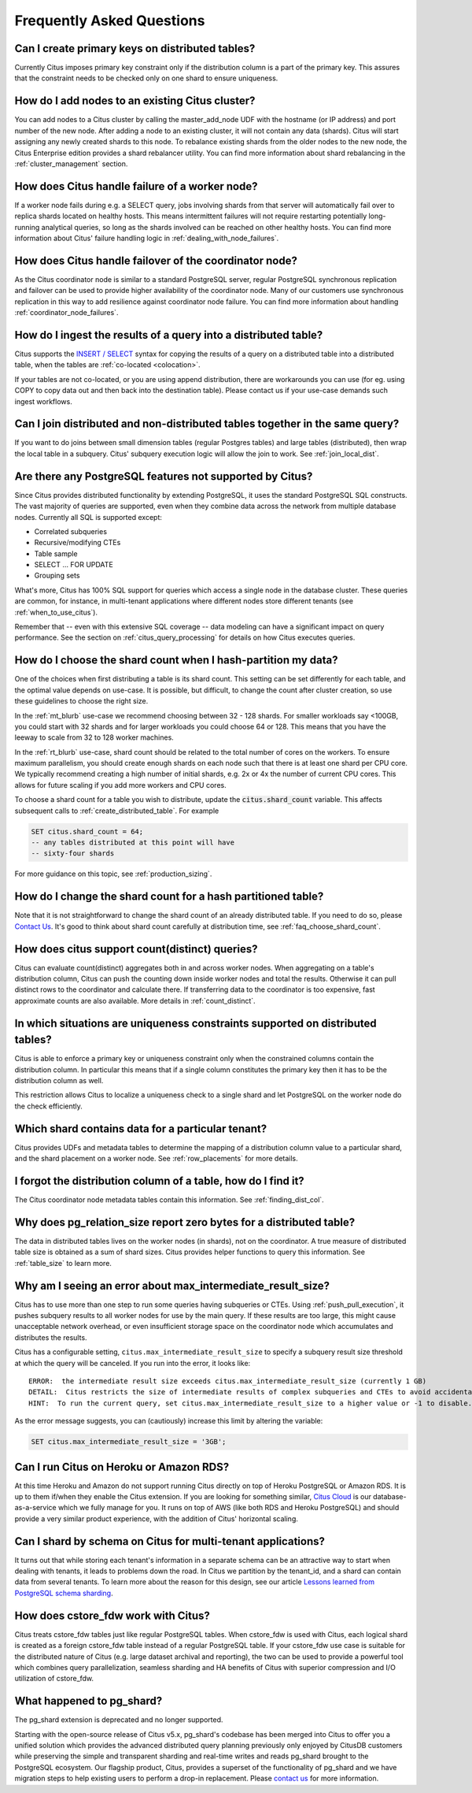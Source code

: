.. _faq:

Frequently Asked Questions
##########################


Can I create primary keys on distributed tables?
------------------------------------------------

Currently Citus imposes primary key constraint only if the distribution column is a part of the primary key. This assures that the constraint needs to be checked only on one shard to ensure uniqueness.

How do I add nodes to an existing Citus cluster?
------------------------------------------------

You can add nodes to a Citus cluster by calling the master_add_node UDF with the hostname (or IP address) and port number of the new node. After adding a node to an existing cluster, it will not contain any data (shards). Citus will start assigning any newly created shards to this node. To rebalance existing shards from the older nodes to the new node, the Citus Enterprise edition provides a shard rebalancer utility. You can find more information about shard rebalancing in the :ref:`cluster_management` section.

How does Citus handle failure of a worker node?
-----------------------------------------------

If a worker node fails during e.g. a SELECT query, jobs involving shards from that server will automatically fail over to replica shards located on healthy hosts. This means intermittent failures will not require restarting potentially long-running analytical queries, so long as the shards involved can be reached on other healthy hosts.
You can find more information about Citus' failure handling logic in :ref:`dealing_with_node_failures`.

How does Citus handle failover of the coordinator node?
-------------------------------------------------------

As the Citus coordinator node is similar to a standard PostgreSQL server, regular PostgreSQL synchronous replication and failover can be used to provide higher availability of the coordinator node. Many of our customers use synchronous replication in this way to add resilience against coordinator node failure. You can find more information about handling :ref:`coordinator_node_failures`.

How do I ingest the results of a query into a distributed table?
----------------------------------------------------------------

Citus supports the `INSERT / SELECT <https://www.postgresql.org/docs/current/static/sql-insert.html>`_ syntax for copying the results of a query on a distributed table into a distributed table, when the tables are :ref:`co-located <colocation>`.

If your tables are not co-located, or you are using append distribution, there
are workarounds you can use (for eg. using COPY to copy data out and then back
into the destination table). Please contact us if your use-case demands such
ingest workflows.

Can I join distributed and non-distributed tables together in the same query?
-----------------------------------------------------------------------------

If you want to do joins between small dimension tables (regular Postgres tables) and large tables (distributed), then wrap the local table in a subquery. Citus' subquery execution logic will allow the join to work. See :ref:`join_local_dist`.

.. _unsupported:

Are there any PostgreSQL features not supported by Citus?
---------------------------------------------------------

Since Citus provides distributed functionality by extending PostgreSQL, it uses the standard PostgreSQL SQL constructs. The vast majority of queries are supported, even when they combine data across the network from multiple database nodes. Currently all SQL is supported except:

* Correlated subqueries
* Recursive/modifying CTEs
* Table sample
* SELECT … FOR UPDATE
* Grouping sets


What's more, Citus has 100% SQL support for queries which access a single node in the database cluster. These queries are common, for instance, in multi-tenant applications where different nodes store different tenants (see :ref:`when_to_use_citus`).

Remember that -- even with this extensive SQL coverage -- data modeling can have a significant impact on query performance. See the section on :ref:`citus_query_processing` for details on how Citus executes queries.


.. _faq_choose_shard_count:

How do I choose the shard count when I hash-partition my data?
--------------------------------------------------------------

One of the choices when first distributing a table is its shard count. This setting can be set differently for each table, and the optimal value depends on use-case. It is possible, but difficult, to change the count after cluster creation, so use these guidelines to choose the right size.

In the :ref:`mt_blurb` use-case we recommend choosing between 32 - 128 shards.  For smaller workloads say <100GB, you could start with 32 shards and for larger workloads you could choose 64 or 128. This means that you have the leeway to scale from 32 to 128 worker machines.

In the :ref:`rt_blurb` use-case, shard count should be related to the total number of cores on the workers. To ensure maximum parallelism, you should create enough shards on each node such that there is at least one shard per CPU core. We typically recommend creating a high number of initial shards, e.g. 2x or 4x the number of current CPU cores. This allows for future scaling if you add more workers and CPU cores.

To choose a shard count for a table you wish to distribute, update the :code:`citus.shard_count` variable. This affects subsequent calls to :ref:`create_distributed_table`. For example

.. code-block:: postgres

  SET citus.shard_count = 64;
  -- any tables distributed at this point will have
  -- sixty-four shards

For more guidance on this topic, see :ref:`production_sizing`.

How do I change the shard count for a hash partitioned table?
-------------------------------------------------------------

Note that it is not straightforward to change the shard count of an already distributed table. If you need to do so, please `Contact Us <https://www.citusdata.com/about/contact_us>`_. It's good to think about shard count carefully at distribution time, see :ref:`faq_choose_shard_count`.

How does citus support count(distinct) queries?
-----------------------------------------------

Citus can evaluate count(distinct) aggregates both in and across worker nodes. When aggregating on a table's distribution column, Citus can push the counting down inside worker nodes and total the results. Otherwise it can pull distinct rows to the coordinator and calculate there. If transferring data to the coordinator is too expensive, fast approximate counts are also available. More details in :ref:`count_distinct`.

In which situations are uniqueness constraints supported on distributed tables?
-------------------------------------------------------------------------------

Citus is able to enforce a primary key or uniqueness constraint only when the constrained columns contain the distribution column. In particular this means that if a single column constitutes the primary key then it has to be the distribution column as well.

This restriction allows Citus to localize a uniqueness check to a single shard and let PostgreSQL on the worker node do the check efficiently.

Which shard contains data for a particular tenant?
--------------------------------------------------

Citus provides UDFs and metadata tables to determine the mapping of a distribution column value to a particular shard, and the shard placement on a worker node. See :ref:`row_placements` for more details.

I forgot the distribution column of a table, how do I find it?
--------------------------------------------------------------

The Citus coordinator node metadata tables contain this information. See :ref:`finding_dist_col`.

Why does pg_relation_size report zero bytes for a distributed table?
--------------------------------------------------------------------

The data in distributed tables lives on the worker nodes (in shards), not on the coordinator. A true measure of distributed table size is obtained as a sum of shard sizes. Citus provides helper functions to query this information. See :ref:`table_size` to learn more.

Why am I seeing an error about max_intermediate_result_size?
------------------------------------------------------------

Citus has to use more than one step to run some queries having subqueries or CTEs. Using :ref:`push_pull_execution`, it pushes subquery results to all worker nodes for use by the main query. If these results are too large, this might cause unacceptable network overhead, or even insufficient storage space on the coordinator node which accumulates and distributes the results.

Citus has a configurable setting, ``citus.max_intermediate_result_size`` to specify a subquery result size threshold at which the query will be canceled. If you run into the error, it looks like:

::

  ERROR:  the intermediate result size exceeds citus.max_intermediate_result_size (currently 1 GB)
  DETAIL:  Citus restricts the size of intermediate results of complex subqueries and CTEs to avoid accidentally pulling large result sets into once place.
  HINT:  To run the current query, set citus.max_intermediate_result_size to a higher value or -1 to disable.

As the error message suggests, you can (cautiously) increase this limit by altering the variable:

.. code-block:: sql

  SET citus.max_intermediate_result_size = '3GB';

Can I run Citus on Heroku or Amazon RDS?
----------------------------------------

At this time Heroku and Amazon do not support running Citus directly on top of Heroku PostgreSQL or Amazon RDS. It is up to them if/when they enable the Citus extension. If you are looking for something similar, `Citus Cloud <https://www.citusdata.com/product/cloud>`_ is our database-as-a-service which we fully manage for you. It runs on top of AWS (like both RDS and Heroku PostgreSQL) and should provide a very similar product experience, with the addition of Citus' horizontal scaling.

Can I shard by schema on Citus for multi-tenant applications?
-------------------------------------------------------------

It turns out that while storing each tenant's information in a separate schema can be an attractive way to start when dealing with tenants, it leads to problems down the road. In Citus we partition by the tenant_id, and a shard can contain data from several tenants. To learn more about the reason for this design, see our article `Lessons learned from PostgreSQL schema sharding <https://www.citusdata.com/blog/2016/12/18/schema-sharding-lessons/>`_.

How does cstore_fdw work with Citus?
------------------------------------

Citus treats cstore_fdw tables just like regular PostgreSQL tables. When cstore_fdw is used with Citus, each logical shard is created as a foreign cstore_fdw table instead of a regular PostgreSQL table. If your cstore_fdw use case is suitable for the distributed nature of Citus (e.g. large dataset archival and reporting), the two can be used to provide a powerful tool which combines query parallelization, seamless sharding and HA benefits of Citus with superior compression and I/O utilization of cstore_fdw.

What happened to pg_shard?
--------------------------

The pg_shard extension is deprecated and no longer supported.

Starting with the open-source release of Citus v5.x, pg_shard's codebase has been merged into Citus to offer you a unified solution which provides the advanced distributed query planning previously only enjoyed by CitusDB customers while preserving the simple and transparent sharding and real-time writes and reads pg_shard brought to the PostgreSQL ecosystem. Our flagship product, Citus, provides a superset of the functionality of pg_shard and we have migration steps to help existing users to perform a drop-in replacement. Please `contact us <https://www.citusdata.com/about/contact_us>`_ for more information.
